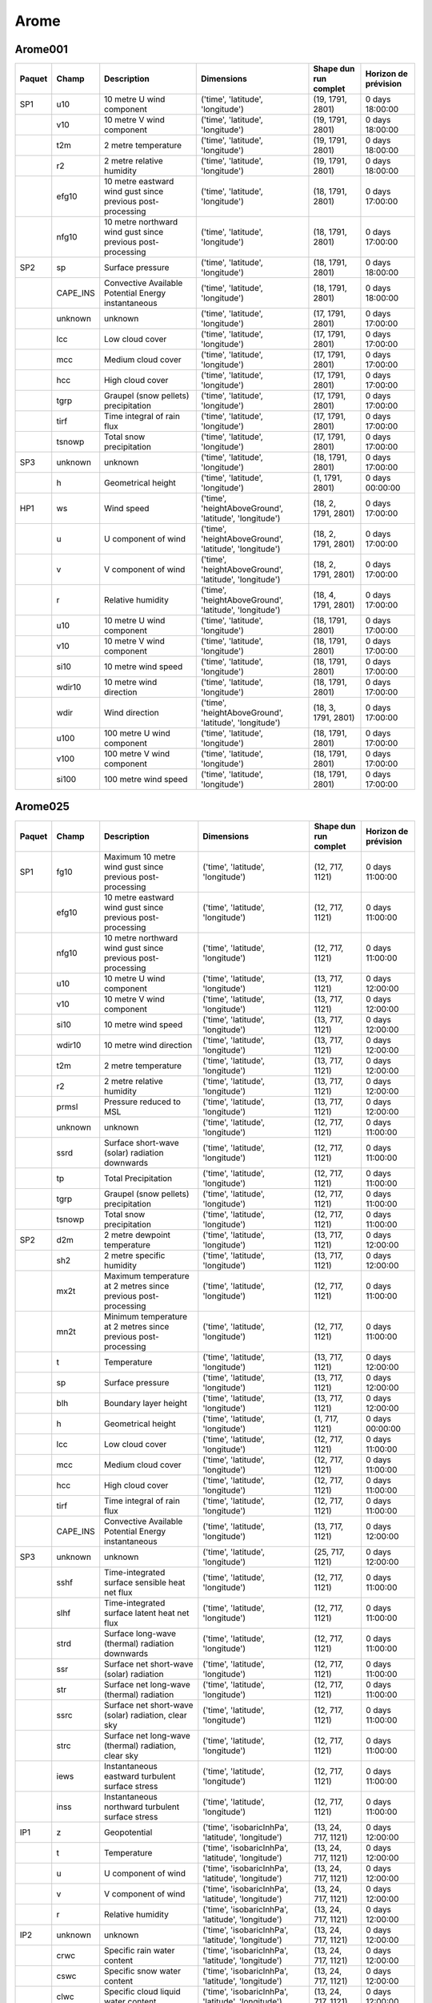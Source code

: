 Arome
=====

Arome001
--------

+--------+----------+-------------------------------------------------------------+--------------------------------------------------------+-----------------------+----------------------+
| Paquet |  Champ   |                         Description                         |                       Dimensions                       | Shape dun run complet | Horizon de prévision |
+========+==========+=============================================================+========================================================+=======================+======================+
|  SP1   |   u10    |                  10 metre U wind component                  |           ('time', 'latitude', 'longitude')            |   (19, 1791, 2801)    |   0 days 18:00:00    |
+--------+----------+-------------------------------------------------------------+--------------------------------------------------------+-----------------------+----------------------+
|        |   v10    |                  10 metre V wind component                  |           ('time', 'latitude', 'longitude')            |   (19, 1791, 2801)    |   0 days 18:00:00    |
+--------+----------+-------------------------------------------------------------+--------------------------------------------------------+-----------------------+----------------------+
|        |   t2m    |                     2 metre temperature                     |           ('time', 'latitude', 'longitude')            |   (19, 1791, 2801)    |   0 days 18:00:00    |
+--------+----------+-------------------------------------------------------------+--------------------------------------------------------+-----------------------+----------------------+
|        |    r2    |                  2 metre relative humidity                  |           ('time', 'latitude', 'longitude')            |   (19, 1791, 2801)    |   0 days 18:00:00    |
+--------+----------+-------------------------------------------------------------+--------------------------------------------------------+-----------------------+----------------------+
|        |  efg10   | 10 metre eastward wind gust since previous post-processing  |           ('time', 'latitude', 'longitude')            |   (18, 1791, 2801)    |   0 days 17:00:00    |
+--------+----------+-------------------------------------------------------------+--------------------------------------------------------+-----------------------+----------------------+
|        |  nfg10   | 10 metre northward wind gust since previous post-processing |           ('time', 'latitude', 'longitude')            |   (18, 1791, 2801)    |   0 days 17:00:00    |
+--------+----------+-------------------------------------------------------------+--------------------------------------------------------+-----------------------+----------------------+
|  SP2   |    sp    |                      Surface pressure                       |           ('time', 'latitude', 'longitude')            |   (18, 1791, 2801)    |   0 days 18:00:00    |
+--------+----------+-------------------------------------------------------------+--------------------------------------------------------+-----------------------+----------------------+
|        | CAPE_INS |     Convective Available Potential Energy instantaneous     |           ('time', 'latitude', 'longitude')            |   (18, 1791, 2801)    |   0 days 18:00:00    |
+--------+----------+-------------------------------------------------------------+--------------------------------------------------------+-----------------------+----------------------+
|        | unknown  |                           unknown                           |           ('time', 'latitude', 'longitude')            |   (17, 1791, 2801)    |   0 days 17:00:00    |
+--------+----------+-------------------------------------------------------------+--------------------------------------------------------+-----------------------+----------------------+
|        |   lcc    |                       Low cloud cover                       |           ('time', 'latitude', 'longitude')            |   (17, 1791, 2801)    |   0 days 17:00:00    |
+--------+----------+-------------------------------------------------------------+--------------------------------------------------------+-----------------------+----------------------+
|        |   mcc    |                     Medium cloud cover                      |           ('time', 'latitude', 'longitude')            |   (17, 1791, 2801)    |   0 days 17:00:00    |
+--------+----------+-------------------------------------------------------------+--------------------------------------------------------+-----------------------+----------------------+
|        |   hcc    |                      High cloud cover                       |           ('time', 'latitude', 'longitude')            |   (17, 1791, 2801)    |   0 days 17:00:00    |
+--------+----------+-------------------------------------------------------------+--------------------------------------------------------+-----------------------+----------------------+
|        |   tgrp   |            Graupel (snow pellets) precipitation             |           ('time', 'latitude', 'longitude')            |   (17, 1791, 2801)    |   0 days 17:00:00    |
+--------+----------+-------------------------------------------------------------+--------------------------------------------------------+-----------------------+----------------------+
|        |   tirf   |                 Time integral of rain flux                  |           ('time', 'latitude', 'longitude')            |   (17, 1791, 2801)    |   0 days 17:00:00    |
+--------+----------+-------------------------------------------------------------+--------------------------------------------------------+-----------------------+----------------------+
|        |  tsnowp  |                  Total snow precipitation                   |           ('time', 'latitude', 'longitude')            |   (17, 1791, 2801)    |   0 days 17:00:00    |
+--------+----------+-------------------------------------------------------------+--------------------------------------------------------+-----------------------+----------------------+
|  SP3   | unknown  |                           unknown                           |           ('time', 'latitude', 'longitude')            |   (18, 1791, 2801)    |   0 days 17:00:00    |
+--------+----------+-------------------------------------------------------------+--------------------------------------------------------+-----------------------+----------------------+
|        |    h     |                     Geometrical height                      |           ('time', 'latitude', 'longitude')            |    (1, 1791, 2801)    |   0 days 00:00:00    |
+--------+----------+-------------------------------------------------------------+--------------------------------------------------------+-----------------------+----------------------+
|  HP1   |    ws    |                         Wind speed                          | ('time', 'heightAboveGround', 'latitude', 'longitude') |  (18, 2, 1791, 2801)  |   0 days 17:00:00    |
+--------+----------+-------------------------------------------------------------+--------------------------------------------------------+-----------------------+----------------------+
|        |    u     |                     U component of wind                     | ('time', 'heightAboveGround', 'latitude', 'longitude') |  (18, 2, 1791, 2801)  |   0 days 17:00:00    |
+--------+----------+-------------------------------------------------------------+--------------------------------------------------------+-----------------------+----------------------+
|        |    v     |                     V component of wind                     | ('time', 'heightAboveGround', 'latitude', 'longitude') |  (18, 2, 1791, 2801)  |   0 days 17:00:00    |
+--------+----------+-------------------------------------------------------------+--------------------------------------------------------+-----------------------+----------------------+
|        |    r     |                      Relative humidity                      | ('time', 'heightAboveGround', 'latitude', 'longitude') |  (18, 4, 1791, 2801)  |   0 days 17:00:00    |
+--------+----------+-------------------------------------------------------------+--------------------------------------------------------+-----------------------+----------------------+
|        |   u10    |                  10 metre U wind component                  |           ('time', 'latitude', 'longitude')            |   (18, 1791, 2801)    |   0 days 17:00:00    |
+--------+----------+-------------------------------------------------------------+--------------------------------------------------------+-----------------------+----------------------+
|        |   v10    |                  10 metre V wind component                  |           ('time', 'latitude', 'longitude')            |   (18, 1791, 2801)    |   0 days 17:00:00    |
+--------+----------+-------------------------------------------------------------+--------------------------------------------------------+-----------------------+----------------------+
|        |   si10   |                     10 metre wind speed                     |           ('time', 'latitude', 'longitude')            |   (18, 1791, 2801)    |   0 days 17:00:00    |
+--------+----------+-------------------------------------------------------------+--------------------------------------------------------+-----------------------+----------------------+
|        |  wdir10  |                   10 metre wind direction                   |           ('time', 'latitude', 'longitude')            |   (18, 1791, 2801)    |   0 days 17:00:00    |
+--------+----------+-------------------------------------------------------------+--------------------------------------------------------+-----------------------+----------------------+
|        |   wdir   |                       Wind direction                        | ('time', 'heightAboveGround', 'latitude', 'longitude') |  (18, 3, 1791, 2801)  |   0 days 17:00:00    |
+--------+----------+-------------------------------------------------------------+--------------------------------------------------------+-----------------------+----------------------+
|        |   u100   |                 100 metre U wind component                  |           ('time', 'latitude', 'longitude')            |   (18, 1791, 2801)    |   0 days 17:00:00    |
+--------+----------+-------------------------------------------------------------+--------------------------------------------------------+-----------------------+----------------------+
|        |   v100   |                 100 metre V wind component                  |           ('time', 'latitude', 'longitude')            |   (18, 1791, 2801)    |   0 days 17:00:00    |
+--------+----------+-------------------------------------------------------------+--------------------------------------------------------+-----------------------+----------------------+
|        |  si100   |                    100 metre wind speed                     |           ('time', 'latitude', 'longitude')            |   (18, 1791, 2801)    |   0 days 17:00:00    |
+--------+----------+-------------------------------------------------------------+--------------------------------------------------------+-----------------------+----------------------+


Arome025
--------

+--------+----------+----------------------------------------------------------------+---------------------------------------------------------+-----------------------+----------------------+
| Paquet |  Champ   |                          Description                           |                       Dimensions                        | Shape dun run complet | Horizon de prévision |
+========+==========+================================================================+=========================================================+=======================+======================+
|  SP1   |   fg10   |   Maximum 10 metre wind gust since previous post-processing    |            ('time', 'latitude', 'longitude')            |    (12, 717, 1121)    |   0 days 11:00:00    |
+--------+----------+----------------------------------------------------------------+---------------------------------------------------------+-----------------------+----------------------+
|        |  efg10   |   10 metre eastward wind gust since previous post-processing   |            ('time', 'latitude', 'longitude')            |    (12, 717, 1121)    |   0 days 11:00:00    |
+--------+----------+----------------------------------------------------------------+---------------------------------------------------------+-----------------------+----------------------+
|        |  nfg10   |  10 metre northward wind gust since previous post-processing   |            ('time', 'latitude', 'longitude')            |    (12, 717, 1121)    |   0 days 11:00:00    |
+--------+----------+----------------------------------------------------------------+---------------------------------------------------------+-----------------------+----------------------+
|        |   u10    |                   10 metre U wind component                    |            ('time', 'latitude', 'longitude')            |    (13, 717, 1121)    |   0 days 12:00:00    |
+--------+----------+----------------------------------------------------------------+---------------------------------------------------------+-----------------------+----------------------+
|        |   v10    |                   10 metre V wind component                    |            ('time', 'latitude', 'longitude')            |    (13, 717, 1121)    |   0 days 12:00:00    |
+--------+----------+----------------------------------------------------------------+---------------------------------------------------------+-----------------------+----------------------+
|        |   si10   |                      10 metre wind speed                       |            ('time', 'latitude', 'longitude')            |    (13, 717, 1121)    |   0 days 12:00:00    |
+--------+----------+----------------------------------------------------------------+---------------------------------------------------------+-----------------------+----------------------+
|        |  wdir10  |                    10 metre wind direction                     |            ('time', 'latitude', 'longitude')            |    (13, 717, 1121)    |   0 days 12:00:00    |
+--------+----------+----------------------------------------------------------------+---------------------------------------------------------+-----------------------+----------------------+
|        |   t2m    |                      2 metre temperature                       |            ('time', 'latitude', 'longitude')            |    (13, 717, 1121)    |   0 days 12:00:00    |
+--------+----------+----------------------------------------------------------------+---------------------------------------------------------+-----------------------+----------------------+
|        |    r2    |                   2 metre relative humidity                    |            ('time', 'latitude', 'longitude')            |    (13, 717, 1121)    |   0 days 12:00:00    |
+--------+----------+----------------------------------------------------------------+---------------------------------------------------------+-----------------------+----------------------+
|        |  prmsl   |                    Pressure reduced to MSL                     |            ('time', 'latitude', 'longitude')            |    (13, 717, 1121)    |   0 days 12:00:00    |
+--------+----------+----------------------------------------------------------------+---------------------------------------------------------+-----------------------+----------------------+
|        | unknown  |                            unknown                             |            ('time', 'latitude', 'longitude')            |    (12, 717, 1121)    |   0 days 11:00:00    |
+--------+----------+----------------------------------------------------------------+---------------------------------------------------------+-----------------------+----------------------+
|        |   ssrd   |         Surface short-wave (solar) radiation downwards         |            ('time', 'latitude', 'longitude')            |    (12, 717, 1121)    |   0 days 11:00:00    |
+--------+----------+----------------------------------------------------------------+---------------------------------------------------------+-----------------------+----------------------+
|        |    tp    |                      Total Precipitation                       |            ('time', 'latitude', 'longitude')            |    (12, 717, 1121)    |   0 days 11:00:00    |
+--------+----------+----------------------------------------------------------------+---------------------------------------------------------+-----------------------+----------------------+
|        |   tgrp   |              Graupel (snow pellets) precipitation              |            ('time', 'latitude', 'longitude')            |    (12, 717, 1121)    |   0 days 11:00:00    |
+--------+----------+----------------------------------------------------------------+---------------------------------------------------------+-----------------------+----------------------+
|        |  tsnowp  |                    Total snow precipitation                    |            ('time', 'latitude', 'longitude')            |    (12, 717, 1121)    |   0 days 11:00:00    |
+--------+----------+----------------------------------------------------------------+---------------------------------------------------------+-----------------------+----------------------+
|  SP2   |   d2m    |                  2 metre dewpoint temperature                  |            ('time', 'latitude', 'longitude')            |    (13, 717, 1121)    |   0 days 12:00:00    |
+--------+----------+----------------------------------------------------------------+---------------------------------------------------------+-----------------------+----------------------+
|        |   sh2    |                   2 metre specific humidity                    |            ('time', 'latitude', 'longitude')            |    (13, 717, 1121)    |   0 days 12:00:00    |
+--------+----------+----------------------------------------------------------------+---------------------------------------------------------+-----------------------+----------------------+
|        |   mx2t   | Maximum temperature at 2 metres since previous post-processing |            ('time', 'latitude', 'longitude')            |    (12, 717, 1121)    |   0 days 11:00:00    |
+--------+----------+----------------------------------------------------------------+---------------------------------------------------------+-----------------------+----------------------+
|        |   mn2t   | Minimum temperature at 2 metres since previous post-processing |            ('time', 'latitude', 'longitude')            |    (12, 717, 1121)    |   0 days 11:00:00    |
+--------+----------+----------------------------------------------------------------+---------------------------------------------------------+-----------------------+----------------------+
|        |    t     |                          Temperature                           |            ('time', 'latitude', 'longitude')            |    (13, 717, 1121)    |   0 days 12:00:00    |
+--------+----------+----------------------------------------------------------------+---------------------------------------------------------+-----------------------+----------------------+
|        |    sp    |                        Surface pressure                        |            ('time', 'latitude', 'longitude')            |    (13, 717, 1121)    |   0 days 12:00:00    |
+--------+----------+----------------------------------------------------------------+---------------------------------------------------------+-----------------------+----------------------+
|        |   blh    |                     Boundary layer height                      |            ('time', 'latitude', 'longitude')            |    (13, 717, 1121)    |   0 days 12:00:00    |
+--------+----------+----------------------------------------------------------------+---------------------------------------------------------+-----------------------+----------------------+
|        |    h     |                       Geometrical height                       |            ('time', 'latitude', 'longitude')            |    (1, 717, 1121)     |   0 days 00:00:00    |
+--------+----------+----------------------------------------------------------------+---------------------------------------------------------+-----------------------+----------------------+
|        |   lcc    |                        Low cloud cover                         |            ('time', 'latitude', 'longitude')            |    (12, 717, 1121)    |   0 days 11:00:00    |
+--------+----------+----------------------------------------------------------------+---------------------------------------------------------+-----------------------+----------------------+
|        |   mcc    |                       Medium cloud cover                       |            ('time', 'latitude', 'longitude')            |    (12, 717, 1121)    |   0 days 11:00:00    |
+--------+----------+----------------------------------------------------------------+---------------------------------------------------------+-----------------------+----------------------+
|        |   hcc    |                        High cloud cover                        |            ('time', 'latitude', 'longitude')            |    (12, 717, 1121)    |   0 days 11:00:00    |
+--------+----------+----------------------------------------------------------------+---------------------------------------------------------+-----------------------+----------------------+
|        |   tirf   |                   Time integral of rain flux                   |            ('time', 'latitude', 'longitude')            |    (12, 717, 1121)    |   0 days 11:00:00    |
+--------+----------+----------------------------------------------------------------+---------------------------------------------------------+-----------------------+----------------------+
|        | CAPE_INS |      Convective Available Potential Energy instantaneous       |            ('time', 'latitude', 'longitude')            |    (13, 717, 1121)    |   0 days 12:00:00    |
+--------+----------+----------------------------------------------------------------+---------------------------------------------------------+-----------------------+----------------------+
|  SP3   | unknown  |                            unknown                             |            ('time', 'latitude', 'longitude')            |    (25, 717, 1121)    |   0 days 12:00:00    |
+--------+----------+----------------------------------------------------------------+---------------------------------------------------------+-----------------------+----------------------+
|        |   sshf   |         Time-integrated surface sensible heat net flux         |            ('time', 'latitude', 'longitude')            |    (12, 717, 1121)    |   0 days 11:00:00    |
+--------+----------+----------------------------------------------------------------+---------------------------------------------------------+-----------------------+----------------------+
|        |   slhf   |          Time-integrated surface latent heat net flux          |            ('time', 'latitude', 'longitude')            |    (12, 717, 1121)    |   0 days 11:00:00    |
+--------+----------+----------------------------------------------------------------+---------------------------------------------------------+-----------------------+----------------------+
|        |   strd   |        Surface long-wave (thermal) radiation downwards         |            ('time', 'latitude', 'longitude')            |    (12, 717, 1121)    |   0 days 11:00:00    |
+--------+----------+----------------------------------------------------------------+---------------------------------------------------------+-----------------------+----------------------+
|        |   ssr    |            Surface net short-wave (solar) radiation            |            ('time', 'latitude', 'longitude')            |    (12, 717, 1121)    |   0 days 11:00:00    |
+--------+----------+----------------------------------------------------------------+---------------------------------------------------------+-----------------------+----------------------+
|        |   str    |           Surface net long-wave (thermal) radiation            |            ('time', 'latitude', 'longitude')            |    (12, 717, 1121)    |   0 days 11:00:00    |
+--------+----------+----------------------------------------------------------------+---------------------------------------------------------+-----------------------+----------------------+
|        |   ssrc   |      Surface net short-wave (solar) radiation, clear sky       |            ('time', 'latitude', 'longitude')            |    (12, 717, 1121)    |   0 days 11:00:00    |
+--------+----------+----------------------------------------------------------------+---------------------------------------------------------+-----------------------+----------------------+
|        |   strc   |      Surface net long-wave (thermal) radiation, clear sky      |            ('time', 'latitude', 'longitude')            |    (12, 717, 1121)    |   0 days 11:00:00    |
+--------+----------+----------------------------------------------------------------+---------------------------------------------------------+-----------------------+----------------------+
|        |   iews   |        Instantaneous eastward turbulent surface stress         |            ('time', 'latitude', 'longitude')            |    (12, 717, 1121)    |   0 days 11:00:00    |
+--------+----------+----------------------------------------------------------------+---------------------------------------------------------+-----------------------+----------------------+
|        |   inss   |        Instantaneous northward turbulent surface stress        |            ('time', 'latitude', 'longitude')            |    (12, 717, 1121)    |   0 days 11:00:00    |
+--------+----------+----------------------------------------------------------------+---------------------------------------------------------+-----------------------+----------------------+
|  IP1   |    z     |                          Geopotential                          |   ('time', 'isobaricInhPa', 'latitude', 'longitude')    |  (13, 24, 717, 1121)  |   0 days 12:00:00    |
+--------+----------+----------------------------------------------------------------+---------------------------------------------------------+-----------------------+----------------------+
|        |    t     |                          Temperature                           |   ('time', 'isobaricInhPa', 'latitude', 'longitude')    |  (13, 24, 717, 1121)  |   0 days 12:00:00    |
+--------+----------+----------------------------------------------------------------+---------------------------------------------------------+-----------------------+----------------------+
|        |    u     |                      U component of wind                       |   ('time', 'isobaricInhPa', 'latitude', 'longitude')    |  (13, 24, 717, 1121)  |   0 days 12:00:00    |
+--------+----------+----------------------------------------------------------------+---------------------------------------------------------+-----------------------+----------------------+
|        |    v     |                      V component of wind                       |   ('time', 'isobaricInhPa', 'latitude', 'longitude')    |  (13, 24, 717, 1121)  |   0 days 12:00:00    |
+--------+----------+----------------------------------------------------------------+---------------------------------------------------------+-----------------------+----------------------+
|        |    r     |                       Relative humidity                        |   ('time', 'isobaricInhPa', 'latitude', 'longitude')    |  (13, 24, 717, 1121)  |   0 days 12:00:00    |
+--------+----------+----------------------------------------------------------------+---------------------------------------------------------+-----------------------+----------------------+
|  IP2   | unknown  |                            unknown                             |   ('time', 'isobaricInhPa', 'latitude', 'longitude')    |  (13, 24, 717, 1121)  |   0 days 12:00:00    |
+--------+----------+----------------------------------------------------------------+---------------------------------------------------------+-----------------------+----------------------+
|        |   crwc   |                  Specific rain water content                   |   ('time', 'isobaricInhPa', 'latitude', 'longitude')    |  (13, 24, 717, 1121)  |   0 days 12:00:00    |
+--------+----------+----------------------------------------------------------------+---------------------------------------------------------+-----------------------+----------------------+
|        |   cswc   |                  Specific snow water content                   |   ('time', 'isobaricInhPa', 'latitude', 'longitude')    |  (13, 24, 717, 1121)  |   0 days 12:00:00    |
+--------+----------+----------------------------------------------------------------+---------------------------------------------------------+-----------------------+----------------------+
|        |   clwc   |              Specific cloud liquid water content               |   ('time', 'isobaricInhPa', 'latitude', 'longitude')    |  (13, 24, 717, 1121)  |   0 days 12:00:00    |
+--------+----------+----------------------------------------------------------------+---------------------------------------------------------+-----------------------+----------------------+
|        |   ciwc   |                Specific cloud ice water content                |   ('time', 'isobaricInhPa', 'latitude', 'longitude')    |  (13, 24, 717, 1121)  |   0 days 12:00:00    |
+--------+----------+----------------------------------------------------------------+---------------------------------------------------------+-----------------------+----------------------+
|        |    cc    |                    Fraction of cloud cover                     |   ('time', 'isobaricInhPa', 'latitude', 'longitude')    |  (13, 24, 717, 1121)  |   0 days 12:00:00    |
+--------+----------+----------------------------------------------------------------+---------------------------------------------------------+-----------------------+----------------------+
|  IP3   |    ws    |                           Wind speed                           |   ('time', 'isobaricInhPa', 'latitude', 'longitude')    |  (19, 24, 717, 1121)  |   0 days 18:00:00    |
+--------+----------+----------------------------------------------------------------+---------------------------------------------------------+-----------------------+----------------------+
|        |    pv    |                      Potential vorticity                       |   ('time', 'isobaricInhPa', 'latitude', 'longitude')    |  (19, 24, 717, 1121)  |   0 days 18:00:00    |
+--------+----------+----------------------------------------------------------------+---------------------------------------------------------+-----------------------+----------------------+
|        |    q     |                       Specific humidity                        |   ('time', 'isobaricInhPa', 'latitude', 'longitude')    |  (19, 24, 717, 1121)  |   0 days 18:00:00    |
+--------+----------+----------------------------------------------------------------+---------------------------------------------------------+-----------------------+----------------------+
|        |    w     |                       Vertical velocity                        |   ('time', 'isobaricInhPa', 'latitude', 'longitude')    |  (19, 24, 717, 1121)  |   0 days 18:00:00    |
+--------+----------+----------------------------------------------------------------+---------------------------------------------------------+-----------------------+----------------------+
|        |   dpt    |                     Dew point temperature                      |   ('time', 'isobaricInhPa', 'latitude', 'longitude')    |  (19, 24, 717, 1121)  |   0 days 18:00:00    |
+--------+----------+----------------------------------------------------------------+---------------------------------------------------------+-----------------------+----------------------+
|        |   wdir   |                         Wind direction                         |   ('time', 'isobaricInhPa', 'latitude', 'longitude')    |  (19, 24, 717, 1121)  |   0 days 18:00:00    |
+--------+----------+----------------------------------------------------------------+---------------------------------------------------------+-----------------------+----------------------+
|        |    wz    |                  Geometric vertical velocity                   |   ('time', 'isobaricInhPa', 'latitude', 'longitude')    |  (19, 24, 717, 1121)  |   0 days 18:00:00    |
+--------+----------+----------------------------------------------------------------+---------------------------------------------------------+-----------------------+----------------------+
|  IP4   | unknown  |                            unknown                             |   ('time', 'isobaricInhPa', 'latitude', 'longitude')    |  (12, 16, 717, 1121)  |   0 days 11:00:00    |
+--------+----------+----------------------------------------------------------------+---------------------------------------------------------+-----------------------+----------------------+
|        |   tke    |                    Turbulent kinetic energy                    |   ('time', 'isobaricInhPa', 'latitude', 'longitude')    |  (12, 24, 717, 1121)  |   0 days 11:00:00    |
+--------+----------+----------------------------------------------------------------+---------------------------------------------------------+-----------------------+----------------------+
|  IP5   |    vo    |                      Vorticity (relative)                      |   ('time', 'isobaricInhPa', 'latitude', 'longitude')    |  (13, 5, 717, 1121)   |   0 days 12:00:00    |
+--------+----------+----------------------------------------------------------------+---------------------------------------------------------+-----------------------+----------------------+
|        |   absv   |                       Absolute vorticity                       |   ('time', 'isobaricInhPa', 'latitude', 'longitude')    |  (13, 5, 717, 1121)   |   0 days 12:00:00    |
+--------+----------+----------------------------------------------------------------+---------------------------------------------------------+-----------------------+----------------------+
|        |   papt   |             Pseudo-adiabatic potential temperature             |   ('time', 'isobaricInhPa', 'latitude', 'longitude')    |  (13, 20, 717, 1121)  |   0 days 12:00:00    |
+--------+----------+----------------------------------------------------------------+---------------------------------------------------------+-----------------------+----------------------+
|        |    z     |                          Geopotential                          | ('time', 'potentialVorticity', 'latitude', 'longitude') |  (13, 2, 717, 1121)   |   0 days 12:00:00    |
+--------+----------+----------------------------------------------------------------+---------------------------------------------------------+-----------------------+----------------------+
|        |    u     |                      U component of wind                       | ('time', 'potentialVorticity', 'latitude', 'longitude') |  (13, 2, 717, 1121)   |   0 days 12:00:00    |
+--------+----------+----------------------------------------------------------------+---------------------------------------------------------+-----------------------+----------------------+
|        |    v     |                      V component of wind                       | ('time', 'potentialVorticity', 'latitude', 'longitude') |  (13, 2, 717, 1121)   |   0 days 12:00:00    |
+--------+----------+----------------------------------------------------------------+---------------------------------------------------------+-----------------------+----------------------+
|  HP1   |    ws    |                           Wind speed                           | ('time', 'heightAboveGround', 'latitude', 'longitude')  |  (13, 22, 717, 1121)  |   0 days 12:00:00    |
+--------+----------+----------------------------------------------------------------+---------------------------------------------------------+-----------------------+----------------------+
|        |    u     |                      U component of wind                       | ('time', 'heightAboveGround', 'latitude', 'longitude')  |  (13, 22, 717, 1121)  |   0 days 12:00:00    |
+--------+----------+----------------------------------------------------------------+---------------------------------------------------------+-----------------------+----------------------+
|        |    v     |                      V component of wind                       | ('time', 'heightAboveGround', 'latitude', 'longitude')  |  (13, 22, 717, 1121)  |   0 days 12:00:00    |
+--------+----------+----------------------------------------------------------------+---------------------------------------------------------+-----------------------+----------------------+
|        |   pres   |                            Pressure                            | ('time', 'heightAboveGround', 'latitude', 'longitude')  |  (13, 25, 717, 1121)  |   0 days 12:00:00    |
+--------+----------+----------------------------------------------------------------+---------------------------------------------------------+-----------------------+----------------------+
|        |    t     |                          Temperature                           | ('time', 'heightAboveGround', 'latitude', 'longitude')  |  (13, 25, 717, 1121)  |   0 days 12:00:00    |
+--------+----------+----------------------------------------------------------------+---------------------------------------------------------+-----------------------+----------------------+
|        |    r     |                       Relative humidity                        | ('time', 'heightAboveGround', 'latitude', 'longitude')  |  (13, 25, 717, 1121)  |   0 days 12:00:00    |
+--------+----------+----------------------------------------------------------------+---------------------------------------------------------+-----------------------+----------------------+
|        |   u10    |                   10 metre U wind component                    |            ('time', 'latitude', 'longitude')            |    (13, 717, 1121)    |   0 days 12:00:00    |
+--------+----------+----------------------------------------------------------------+---------------------------------------------------------+-----------------------+----------------------+
|        |   v10    |                   10 metre V wind component                    |            ('time', 'latitude', 'longitude')            |    (13, 717, 1121)    |   0 days 12:00:00    |
+--------+----------+----------------------------------------------------------------+---------------------------------------------------------+-----------------------+----------------------+
|        |   si10   |                      10 metre wind speed                       |            ('time', 'latitude', 'longitude')            |    (13, 717, 1121)    |   0 days 12:00:00    |
+--------+----------+----------------------------------------------------------------+---------------------------------------------------------+-----------------------+----------------------+
|        |  wdir10  |                    10 metre wind direction                     |            ('time', 'latitude', 'longitude')            |    (13, 717, 1121)    |   0 days 12:00:00    |
+--------+----------+----------------------------------------------------------------+---------------------------------------------------------+-----------------------+----------------------+
|        |   wdir   |                         Wind direction                         | ('time', 'heightAboveGround', 'latitude', 'longitude')  |  (13, 24, 717, 1121)  |   0 days 12:00:00    |
+--------+----------+----------------------------------------------------------------+---------------------------------------------------------+-----------------------+----------------------+
|        |   u200   |                   200 metre U wind component                   |            ('time', 'latitude', 'longitude')            |    (13, 717, 1121)    |   0 days 12:00:00    |
+--------+----------+----------------------------------------------------------------+---------------------------------------------------------+-----------------------+----------------------+
|        |   v200   |                   200 metre V wind component                   |            ('time', 'latitude', 'longitude')            |    (13, 717, 1121)    |   0 days 12:00:00    |
+--------+----------+----------------------------------------------------------------+---------------------------------------------------------+-----------------------+----------------------+
|        |  si200   |                      200 metre wind speed                      |            ('time', 'latitude', 'longitude')            |    (13, 717, 1121)    |   0 days 12:00:00    |
+--------+----------+----------------------------------------------------------------+---------------------------------------------------------+-----------------------+----------------------+
|        |   u100   |                   100 metre U wind component                   |            ('time', 'latitude', 'longitude')            |    (13, 717, 1121)    |   0 days 12:00:00    |
+--------+----------+----------------------------------------------------------------+---------------------------------------------------------+-----------------------+----------------------+
|        |   v100   |                   100 metre V wind component                   |            ('time', 'latitude', 'longitude')            |    (13, 717, 1121)    |   0 days 12:00:00    |
+--------+----------+----------------------------------------------------------------+---------------------------------------------------------+-----------------------+----------------------+
|        |  si100   |                      100 metre wind speed                      |            ('time', 'latitude', 'longitude')            |    (13, 717, 1121)    |   0 days 12:00:00    |
+--------+----------+----------------------------------------------------------------+---------------------------------------------------------+-----------------------+----------------------+
|  HP2   |   crwc   |                  Specific rain water content                   | ('time', 'heightAboveGround', 'latitude', 'longitude')  |  (13, 25, 717, 1121)  |   0 days 12:00:00    |
+--------+----------+----------------------------------------------------------------+---------------------------------------------------------+-----------------------+----------------------+
|        |   cswc   |                  Specific snow water content                   | ('time', 'heightAboveGround', 'latitude', 'longitude')  |  (13, 25, 717, 1121)  |   0 days 12:00:00    |
+--------+----------+----------------------------------------------------------------+---------------------------------------------------------+-----------------------+----------------------+
|        |    z     |                          Geopotential                          | ('time', 'heightAboveGround', 'latitude', 'longitude')  |  (13, 25, 717, 1121)  |   0 days 12:00:00    |
+--------+----------+----------------------------------------------------------------+---------------------------------------------------------+-----------------------+----------------------+
|        |    q     |                       Specific humidity                        | ('time', 'heightAboveGround', 'latitude', 'longitude')  |  (13, 25, 717, 1121)  |   0 days 12:00:00    |
+--------+----------+----------------------------------------------------------------+---------------------------------------------------------+-----------------------+----------------------+
|        |   clwc   |              Specific cloud liquid water content               | ('time', 'heightAboveGround', 'latitude', 'longitude')  |  (13, 25, 717, 1121)  |   0 days 12:00:00    |
+--------+----------+----------------------------------------------------------------+---------------------------------------------------------+-----------------------+----------------------+
|        |   ciwc   |                Specific cloud ice water content                | ('time', 'heightAboveGround', 'latitude', 'longitude')  |  (13, 25, 717, 1121)  |   0 days 12:00:00    |
+--------+----------+----------------------------------------------------------------+---------------------------------------------------------+-----------------------+----------------------+
|        |    cc    |                    Fraction of cloud cover                     | ('time', 'heightAboveGround', 'latitude', 'longitude')  |  (13, 25, 717, 1121)  |   0 days 12:00:00    |
+--------+----------+----------------------------------------------------------------+---------------------------------------------------------+-----------------------+----------------------+
|        |   dpt    |                     Dew point temperature                      | ('time', 'heightAboveGround', 'latitude', 'longitude')  |  (13, 25, 717, 1121)  |   0 days 12:00:00    |
+--------+----------+----------------------------------------------------------------+---------------------------------------------------------+-----------------------+----------------------+
|        |   tke    |                    Turbulent kinetic energy                    | ('time', 'heightAboveGround', 'latitude', 'longitude')  |  (12, 25, 717, 1121)  |   0 days 11:00:00    |
+--------+----------+----------------------------------------------------------------+---------------------------------------------------------+-----------------------+----------------------+
|  HP3   | unknown  |                            unknown                             | ('time', 'heightAboveGround', 'latitude', 'longitude')  |  (24, 7, 717, 1121)   |   0 days 23:00:00    |
+--------+----------+----------------------------------------------------------------+---------------------------------------------------------+-----------------------+----------------------+

AromeOutreMer*
--------------

+--------+----------+----------------------------------------------------------------+---------------------------------------------------------+-----------------------+----------------------+
| Paquet |  Champ   |                          Description                           |                       Dimensions                        | Shape dun run complet | Horizon de prévision |
+========+==========+================================================================+=========================================================+=======================+======================+
|  SP1   |   u10    |                   10 metre U wind component                    |            ('time', 'latitude', 'longitude')            |    (49, 529, 945)     |   2 days 00:00:00    |
+--------+----------+----------------------------------------------------------------+---------------------------------------------------------+-----------------------+----------------------+
|        |   v10    |                   10 metre V wind component                    |            ('time', 'latitude', 'longitude')            |    (49, 529, 945)     |   2 days 00:00:00    |
+--------+----------+----------------------------------------------------------------+---------------------------------------------------------+-----------------------+----------------------+
|        |   si10   |                      10 metre wind speed                       |            ('time', 'latitude', 'longitude')            |    (49, 529, 945)     |   2 days 00:00:00    |
+--------+----------+----------------------------------------------------------------+---------------------------------------------------------+-----------------------+----------------------+
|        |  wdir10  |                    10 metre wind direction                     |            ('time', 'latitude', 'longitude')            |    (49, 529, 945)     |   2 days 00:00:00    |
+--------+----------+----------------------------------------------------------------+---------------------------------------------------------+-----------------------+----------------------+
|        |   t2m    |                      2 metre temperature                       |            ('time', 'latitude', 'longitude')            |    (49, 529, 945)     |   2 days 00:00:00    |
+--------+----------+----------------------------------------------------------------+---------------------------------------------------------+-----------------------+----------------------+
|        |    r2    |                   2 metre relative humidity                    |            ('time', 'latitude', 'longitude')            |    (49, 529, 945)     |   2 days 00:00:00    |
+--------+----------+----------------------------------------------------------------+---------------------------------------------------------+-----------------------+----------------------+
|        |  prmsl   |                    Pressure reduced to MSL                     |            ('time', 'latitude', 'longitude')            |    (49, 529, 945)     |   2 days 00:00:00    |
+--------+----------+----------------------------------------------------------------+---------------------------------------------------------+-----------------------+----------------------+
|        |   fg10   |   Maximum 10 metre wind gust since previous post-processing    |            ('time', 'latitude', 'longitude')            |    (48, 529, 945)     |   1 days 23:00:00    |
+--------+----------+----------------------------------------------------------------+---------------------------------------------------------+-----------------------+----------------------+
|        |  efg10   |   10 metre eastward wind gust since previous post-processing   |            ('time', 'latitude', 'longitude')            |    (48, 529, 945)     |   1 days 23:00:00    |
+--------+----------+----------------------------------------------------------------+---------------------------------------------------------+-----------------------+----------------------+
|        |  nfg10   |  10 metre northward wind gust since previous post-processing   |            ('time', 'latitude', 'longitude')            |    (48, 529, 945)     |   1 days 23:00:00    |
+--------+----------+----------------------------------------------------------------+---------------------------------------------------------+-----------------------+----------------------+
|        | unknown  |                            unknown                             |            ('time', 'latitude', 'longitude')            |    (48, 529, 945)     |   1 days 23:00:00    |
+--------+----------+----------------------------------------------------------------+---------------------------------------------------------+-----------------------+----------------------+
|        |   ssrd   |         Surface short-wave (solar) radiation downwards         |            ('time', 'latitude', 'longitude')            |    (48, 529, 945)     |   1 days 23:00:00    |
+--------+----------+----------------------------------------------------------------+---------------------------------------------------------+-----------------------+----------------------+
|        |    tp    |                      Total Precipitation                       |            ('time', 'latitude', 'longitude')            |    (48, 529, 945)     |   1 days 23:00:00    |
+--------+----------+----------------------------------------------------------------+---------------------------------------------------------+-----------------------+----------------------+
|        |   tgrp   |              Graupel (snow pellets) precipitation              |            ('time', 'latitude', 'longitude')            |    (48, 529, 945)     |   1 days 23:00:00    |
+--------+----------+----------------------------------------------------------------+---------------------------------------------------------+-----------------------+----------------------+
|        |  tsnowp  |                    Total snow precipitation                    |            ('time', 'latitude', 'longitude')            |    (48, 529, 945)     |   1 days 23:00:00    |
+--------+----------+----------------------------------------------------------------+---------------------------------------------------------+-----------------------+----------------------+
|  SP2   |   d2m    |                  2 metre dewpoint temperature                  |            ('time', 'latitude', 'longitude')            |    (49, 529, 945)     |   2 days 00:00:00    |
+--------+----------+----------------------------------------------------------------+---------------------------------------------------------+-----------------------+----------------------+
|        |   mx2t   | Maximum temperature at 2 metres since previous post-processing |            ('time', 'latitude', 'longitude')            |    (48, 529, 945)     |   1 days 23:00:00    |
+--------+----------+----------------------------------------------------------------+---------------------------------------------------------+-----------------------+----------------------+
|        |   mn2t   | Minimum temperature at 2 metres since previous post-processing |            ('time', 'latitude', 'longitude')            |    (48, 529, 945)     |   1 days 23:00:00    |
+--------+----------+----------------------------------------------------------------+---------------------------------------------------------+-----------------------+----------------------+
|        |   sh2    |                   2 metre specific humidity                    |            ('time', 'latitude', 'longitude')            |    (49, 529, 945)     |   2 days 00:00:00    |
+--------+----------+----------------------------------------------------------------+---------------------------------------------------------+-----------------------+----------------------+
|        |    t     |                          Temperature                           |            ('time', 'latitude', 'longitude')            |    (49, 529, 945)     |   2 days 00:00:00    |
+--------+----------+----------------------------------------------------------------+---------------------------------------------------------+-----------------------+----------------------+
|        |    sp    |                        Surface pressure                        |            ('time', 'latitude', 'longitude')            |    (49, 529, 945)     |   2 days 00:00:00    |
+--------+----------+----------------------------------------------------------------+---------------------------------------------------------+-----------------------+----------------------+
|        |   blh    |                     Boundary layer height                      |            ('time', 'latitude', 'longitude')            |    (49, 529, 945)     |   2 days 00:00:00    |
+--------+----------+----------------------------------------------------------------+---------------------------------------------------------+-----------------------+----------------------+
|        |   lcc    |                        Low cloud cover                         |            ('time', 'latitude', 'longitude')            |    (48, 529, 945)     |   1 days 23:00:00    |
+--------+----------+----------------------------------------------------------------+---------------------------------------------------------+-----------------------+----------------------+
|        |   mcc    |                       Medium cloud cover                       |            ('time', 'latitude', 'longitude')            |    (48, 529, 945)     |   1 days 23:00:00    |
+--------+----------+----------------------------------------------------------------+---------------------------------------------------------+-----------------------+----------------------+
|        |   hcc    |                        High cloud cover                        |            ('time', 'latitude', 'longitude')            |    (48, 529, 945)     |   1 days 23:00:00    |
+--------+----------+----------------------------------------------------------------+---------------------------------------------------------+-----------------------+----------------------+
|        |   tirf   |                   Time integral of rain flux                   |            ('time', 'latitude', 'longitude')            |    (48, 529, 945)     |   1 days 23:00:00    |
+--------+----------+----------------------------------------------------------------+---------------------------------------------------------+-----------------------+----------------------+
|        | CAPE_INS |      Convective Available Potential Energy instantaneous       |            ('time', 'latitude', 'longitude')            |    (49, 529, 945)     |   2 days 00:00:00    |
+--------+----------+----------------------------------------------------------------+---------------------------------------------------------+-----------------------+----------------------+
|  SP3   | unknown  |                            unknown                             |            ('time', 'latitude', 'longitude')            |    (146, 529, 945)    |   2 days 00:00:00    |
+--------+----------+----------------------------------------------------------------+---------------------------------------------------------+-----------------------+----------------------+
|        |   sshf   |         Time-integrated surface sensible heat net flux         |            ('time', 'latitude', 'longitude')            |    (48, 529, 945)     |   1 days 23:00:00    |
+--------+----------+----------------------------------------------------------------+---------------------------------------------------------+-----------------------+----------------------+
|        |   slhf   |          Time-integrated surface latent heat net flux          |            ('time', 'latitude', 'longitude')            |    (48, 529, 945)     |   1 days 23:00:00    |
+--------+----------+----------------------------------------------------------------+---------------------------------------------------------+-----------------------+----------------------+
|        |   strd   |        Surface long-wave (thermal) radiation downwards         |            ('time', 'latitude', 'longitude')            |    (48, 529, 945)     |   1 days 23:00:00    |
+--------+----------+----------------------------------------------------------------+---------------------------------------------------------+-----------------------+----------------------+
|        |   ssr    |            Surface net short-wave (solar) radiation            |            ('time', 'latitude', 'longitude')            |    (48, 529, 945)     |   1 days 23:00:00    |
+--------+----------+----------------------------------------------------------------+---------------------------------------------------------+-----------------------+----------------------+
|        |   str    |           Surface net long-wave (thermal) radiation            |            ('time', 'latitude', 'longitude')            |    (48, 529, 945)     |   1 days 23:00:00    |
+--------+----------+----------------------------------------------------------------+---------------------------------------------------------+-----------------------+----------------------+
|        |   ssrc   |      Surface net short-wave (solar) radiation, clear sky       |            ('time', 'latitude', 'longitude')            |    (48, 529, 945)     |   1 days 23:00:00    |
+--------+----------+----------------------------------------------------------------+---------------------------------------------------------+-----------------------+----------------------+
|        |   strc   |      Surface net long-wave (thermal) radiation, clear sky      |            ('time', 'latitude', 'longitude')            |    (48, 529, 945)     |   1 days 23:00:00    |
+--------+----------+----------------------------------------------------------------+---------------------------------------------------------+-----------------------+----------------------+
|        |   iews   |        Instantaneous eastward turbulent surface stress         |            ('time', 'latitude', 'longitude')            |    (48, 529, 945)     |   1 days 23:00:00    |
+--------+----------+----------------------------------------------------------------+---------------------------------------------------------+-----------------------+----------------------+
|        |   inss   |        Instantaneous northward turbulent surface stress        |            ('time', 'latitude', 'longitude')            |    (48, 529, 945)     |   1 days 23:00:00    |
+--------+----------+----------------------------------------------------------------+---------------------------------------------------------+-----------------------+----------------------+
|  IP1   |    z     |                          Geopotential                          |   ('time', 'isobaricInhPa', 'latitude', 'longitude')    |  (49, 19, 529, 945)   |   2 days 00:00:00    |
+--------+----------+----------------------------------------------------------------+---------------------------------------------------------+-----------------------+----------------------+
|        |    t     |                          Temperature                           |   ('time', 'isobaricInhPa', 'latitude', 'longitude')    |  (49, 19, 529, 945)   |   2 days 00:00:00    |
+--------+----------+----------------------------------------------------------------+---------------------------------------------------------+-----------------------+----------------------+
|        |    u     |                      U component of wind                       |   ('time', 'isobaricInhPa', 'latitude', 'longitude')    |  (49, 19, 529, 945)   |   2 days 00:00:00    |
+--------+----------+----------------------------------------------------------------+---------------------------------------------------------+-----------------------+----------------------+
|        |    v     |                      V component of wind                       |   ('time', 'isobaricInhPa', 'latitude', 'longitude')    |  (49, 19, 529, 945)   |   2 days 00:00:00    |
+--------+----------+----------------------------------------------------------------+---------------------------------------------------------+-----------------------+----------------------+
|        |    r     |                       Relative humidity                        |   ('time', 'isobaricInhPa', 'latitude', 'longitude')    |  (49, 19, 529, 945)   |   2 days 00:00:00    |
+--------+----------+----------------------------------------------------------------+---------------------------------------------------------+-----------------------+----------------------+
|  IP2   |   crwc   |                  Specific rain water content                   |   ('time', 'isobaricInhPa', 'latitude', 'longitude')    |  (49, 19, 529, 945)   |   2 days 00:00:00    |
+--------+----------+----------------------------------------------------------------+---------------------------------------------------------+-----------------------+----------------------+
|        |   cswc   |                  Specific snow water content                   |   ('time', 'isobaricInhPa', 'latitude', 'longitude')    |  (49, 19, 529, 945)   |   2 days 00:00:00    |
+--------+----------+----------------------------------------------------------------+---------------------------------------------------------+-----------------------+----------------------+
|        |   clwc   |              Specific cloud liquid water content               |   ('time', 'isobaricInhPa', 'latitude', 'longitude')    |  (49, 19, 529, 945)   |   2 days 00:00:00    |
+--------+----------+----------------------------------------------------------------+---------------------------------------------------------+-----------------------+----------------------+
|        |   ciwc   |                Specific cloud ice water content                |   ('time', 'isobaricInhPa', 'latitude', 'longitude')    |  (49, 19, 529, 945)   |   2 days 00:00:00    |
+--------+----------+----------------------------------------------------------------+---------------------------------------------------------+-----------------------+----------------------+
|        |    cc    |                    Fraction of cloud cover                     |   ('time', 'isobaricInhPa', 'latitude', 'longitude')    |  (49, 19, 529, 945)   |   2 days 00:00:00    |
+--------+----------+----------------------------------------------------------------+---------------------------------------------------------+-----------------------+----------------------+
|  IP3   |    ws    |                           Wind speed                           |   ('time', 'isobaricInhPa', 'latitude', 'longitude')    |  (49, 19, 529, 945)   |   2 days 00:00:00    |
+--------+----------+----------------------------------------------------------------+---------------------------------------------------------+-----------------------+----------------------+
|        |    pv    |                      Potential vorticity                       |   ('time', 'isobaricInhPa', 'latitude', 'longitude')    |  (49, 19, 529, 945)   |   2 days 00:00:00    |
+--------+----------+----------------------------------------------------------------+---------------------------------------------------------+-----------------------+----------------------+
|        |    q     |                       Specific humidity                        |   ('time', 'isobaricInhPa', 'latitude', 'longitude')    |  (49, 19, 529, 945)   |   2 days 00:00:00    |
+--------+----------+----------------------------------------------------------------+---------------------------------------------------------+-----------------------+----------------------+
|        |    w     |                       Vertical velocity                        |   ('time', 'isobaricInhPa', 'latitude', 'longitude')    |  (49, 19, 529, 945)   |   2 days 00:00:00    |
+--------+----------+----------------------------------------------------------------+---------------------------------------------------------+-----------------------+----------------------+
|        |   dpt    |                     Dew point temperature                      |   ('time', 'isobaricInhPa', 'latitude', 'longitude')    |  (49, 19, 529, 945)   |   2 days 00:00:00    |
+--------+----------+----------------------------------------------------------------+---------------------------------------------------------+-----------------------+----------------------+
|        |   wdir   |                         Wind direction                         |   ('time', 'isobaricInhPa', 'latitude', 'longitude')    |  (49, 19, 529, 945)   |   2 days 00:00:00    |
+--------+----------+----------------------------------------------------------------+---------------------------------------------------------+-----------------------+----------------------+
|        |    wz    |                  Geometric vertical velocity                   |   ('time', 'isobaricInhPa', 'latitude', 'longitude')    |  (49, 19, 529, 945)   |   2 days 00:00:00    |
+--------+----------+----------------------------------------------------------------+---------------------------------------------------------+-----------------------+----------------------+
|  IP4   | unknown  |                            unknown                             |   ('time', 'isobaricInhPa', 'latitude', 'longitude')    |   (48, 5, 529, 945)   |   1 days 23:00:00    |
+--------+----------+----------------------------------------------------------------+---------------------------------------------------------+-----------------------+----------------------+
|        |   tke    |                    Turbulent kinetic energy                    |   ('time', 'isobaricInhPa', 'latitude', 'longitude')    |  (48, 10, 529, 945)   |   1 days 23:00:00    |
+--------+----------+----------------------------------------------------------------+---------------------------------------------------------+-----------------------+----------------------+
|  IP5   |    vo    |                      Vorticity (relative)                      |   ('time', 'isobaricInhPa', 'latitude', 'longitude')    |   (49, 5, 529, 945)   |   2 days 00:00:00    |
+--------+----------+----------------------------------------------------------------+---------------------------------------------------------+-----------------------+----------------------+
|        |   absv   |                       Absolute vorticity                       |   ('time', 'isobaricInhPa', 'latitude', 'longitude')    |   (49, 5, 529, 945)   |   2 days 00:00:00    |
+--------+----------+----------------------------------------------------------------+---------------------------------------------------------+-----------------------+----------------------+
|        |    d     |                           Divergence                           |   ('time', 'isobaricInhPa', 'latitude', 'longitude')    |   (49, 5, 529, 945)   |   2 days 00:00:00    |
+--------+----------+----------------------------------------------------------------+---------------------------------------------------------+-----------------------+----------------------+
|        |   papt   |             Pseudo-adiabatic potential temperature             |   ('time', 'isobaricInhPa', 'latitude', 'longitude')    |  (49, 16, 529, 945)   |   2 days 00:00:00    |
+--------+----------+----------------------------------------------------------------+---------------------------------------------------------+-----------------------+----------------------+
|        |    z     |                          Geopotential                          | ('time', 'potentialVorticity', 'latitude', 'longitude') |   (49, 2, 529, 945)   |   2 days 00:00:00    |
+--------+----------+----------------------------------------------------------------+---------------------------------------------------------+-----------------------+----------------------+
|        |    u     |                      U component of wind                       | ('time', 'potentialVorticity', 'latitude', 'longitude') |   (49, 2, 529, 945)   |   2 days 00:00:00    |
+--------+----------+----------------------------------------------------------------+---------------------------------------------------------+-----------------------+----------------------+
|        |    v     |                      V component of wind                       | ('time', 'potentialVorticity', 'latitude', 'longitude') |   (49, 2, 529, 945)   |   2 days 00:00:00    |
+--------+----------+----------------------------------------------------------------+---------------------------------------------------------+-----------------------+----------------------+
|  HP1   |    ws    |                           Wind speed                           | ('time', 'heightAboveGround', 'latitude', 'longitude')  |  (49, 11, 529, 945)   |   2 days 00:00:00    |
+--------+----------+----------------------------------------------------------------+---------------------------------------------------------+-----------------------+----------------------+
|        |    u     |                      U component of wind                       | ('time', 'heightAboveGround', 'latitude', 'longitude')  |  (49, 11, 529, 945)   |   2 days 00:00:00    |
+--------+----------+----------------------------------------------------------------+---------------------------------------------------------+-----------------------+----------------------+
|        |    v     |                      V component of wind                       | ('time', 'heightAboveGround', 'latitude', 'longitude')  |  (49, 11, 529, 945)   |   2 days 00:00:00    |
+--------+----------+----------------------------------------------------------------+---------------------------------------------------------+-----------------------+----------------------+
|        |   pres   |                            Pressure                            | ('time', 'heightAboveGround', 'latitude', 'longitude')  |  (49, 12, 529, 945)   |   2 days 00:00:00    |
+--------+----------+----------------------------------------------------------------+---------------------------------------------------------+-----------------------+----------------------+
|        |    z     |                          Geopotential                          | ('time', 'heightAboveGround', 'latitude', 'longitude')  |  (49, 12, 529, 945)   |   2 days 00:00:00    |
+--------+----------+----------------------------------------------------------------+---------------------------------------------------------+-----------------------+----------------------+
|        |    t     |                          Temperature                           | ('time', 'heightAboveGround', 'latitude', 'longitude')  |  (49, 12, 529, 945)   |   2 days 00:00:00    |
+--------+----------+----------------------------------------------------------------+---------------------------------------------------------+-----------------------+----------------------+
|        |    r     |                       Relative humidity                        | ('time', 'heightAboveGround', 'latitude', 'longitude')  |  (49, 12, 529, 945)   |   2 days 00:00:00    |
+--------+----------+----------------------------------------------------------------+---------------------------------------------------------+-----------------------+----------------------+
|        |   wdir   |                         Wind direction                         | ('time', 'heightAboveGround', 'latitude', 'longitude')  |  (49, 12, 529, 945)   |   2 days 00:00:00    |
+--------+----------+----------------------------------------------------------------+---------------------------------------------------------+-----------------------+----------------------+
|        |   u100   |                   100 metre U wind component                   |            ('time', 'latitude', 'longitude')            |    (49, 529, 945)     |   2 days 00:00:00    |
+--------+----------+----------------------------------------------------------------+---------------------------------------------------------+-----------------------+----------------------+
|        |   v100   |                   100 metre V wind component                   |            ('time', 'latitude', 'longitude')            |    (49, 529, 945)     |   2 days 00:00:00    |
+--------+----------+----------------------------------------------------------------+---------------------------------------------------------+-----------------------+----------------------+
|        |  si100   |                      100 metre wind speed                      |            ('time', 'latitude', 'longitude')            |    (49, 529, 945)     |   2 days 00:00:00    |
+--------+----------+----------------------------------------------------------------+---------------------------------------------------------+-----------------------+----------------------+
|  HP2   | unknown  |                            unknown                             | ('time', 'heightAboveGround', 'latitude', 'longitude')  |  (49, 12, 529, 945)   |   2 days 00:00:00    |
+--------+----------+----------------------------------------------------------------+---------------------------------------------------------+-----------------------+----------------------+
|        |   crwc   |                  Specific rain water content                   | ('time', 'heightAboveGround', 'latitude', 'longitude')  |  (49, 12, 529, 945)   |   2 days 00:00:00    |
+--------+----------+----------------------------------------------------------------+---------------------------------------------------------+-----------------------+----------------------+
|        |   cswc   |                  Specific snow water content                   | ('time', 'heightAboveGround', 'latitude', 'longitude')  |  (49, 12, 529, 945)   |   2 days 00:00:00    |
+--------+----------+----------------------------------------------------------------+---------------------------------------------------------+-----------------------+----------------------+
|        |    q     |                       Specific humidity                        | ('time', 'heightAboveGround', 'latitude', 'longitude')  |  (49, 12, 529, 945)   |   2 days 00:00:00    |
+--------+----------+----------------------------------------------------------------+---------------------------------------------------------+-----------------------+----------------------+
|        |   clwc   |              Specific cloud liquid water content               | ('time', 'heightAboveGround', 'latitude', 'longitude')  |  (49, 12, 529, 945)   |   2 days 00:00:00    |
+--------+----------+----------------------------------------------------------------+---------------------------------------------------------+-----------------------+----------------------+
|        |   ciwc   |                Specific cloud ice water content                | ('time', 'heightAboveGround', 'latitude', 'longitude')  |  (49, 12, 529, 945)   |   2 days 00:00:00    |
+--------+----------+----------------------------------------------------------------+---------------------------------------------------------+-----------------------+----------------------+
|        |    cc    |                    Fraction of cloud cover                     | ('time', 'heightAboveGround', 'latitude', 'longitude')  |  (49, 12, 529, 945)   |   2 days 00:00:00    |
+--------+----------+----------------------------------------------------------------+---------------------------------------------------------+-----------------------+----------------------+
|        |   dpt    |                     Dew point temperature                      | ('time', 'heightAboveGround', 'latitude', 'longitude')  |  (49, 12, 529, 945)   |   2 days 00:00:00    |
+--------+----------+----------------------------------------------------------------+---------------------------------------------------------+-----------------------+----------------------+
|        |   tke    |                    Turbulent kinetic energy                    | ('time', 'heightAboveGround', 'latitude', 'longitude')  |  (48, 12, 529, 945)   |   1 days 23:00:00    |
+--------+----------+----------------------------------------------------------------+---------------------------------------------------------+-----------------------+----------------------+
|  HP3   | unknown  |                            unknown                             | ('time', 'heightAboveGround', 'latitude', 'longitude')  |   (48, 7, 529, 945)   |   1 days 23:00:00    |
+--------+----------+----------------------------------------------------------------+---------------------------------------------------------+-----------------------+----------------------+
|        |   rare   |                       Radar reflectivity                       | ('time', 'heightAboveGround', 'latitude', 'longitude')  |   (48, 7, 529, 945)   |   1 days 23:00:00    |
+--------+----------+----------------------------------------------------------------+---------------------------------------------------------+-----------------------+----------------------+
